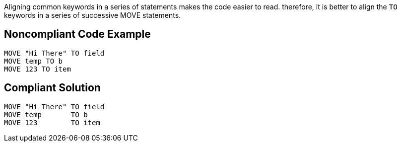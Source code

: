 Aligning common keywords in a series of statements makes the code easier to read. therefore, it is better to align the `+TO+` keywords in a series of successive MOVE statements.


== Noncompliant Code Example

----
MOVE "Hi There" TO field
MOVE temp TO b
MOVE 123 TO item
----


== Compliant Solution

----
MOVE "Hi There" TO field
MOVE temp       TO b
MOVE 123        TO item
----

